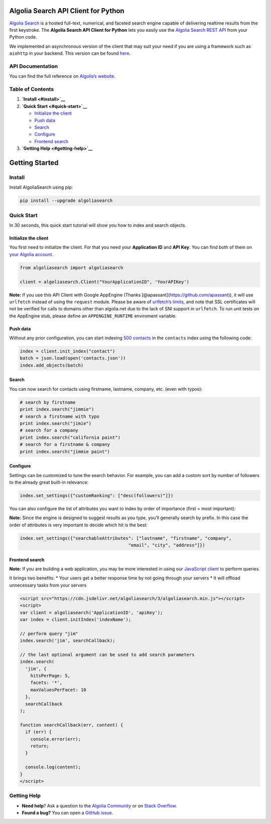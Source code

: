 Algolia Search API Client for Python
====================================

`Algolia Search <https://www.algolia.com>`__ is a hosted full-text,
numerical, and faceted search engine capable of delivering realtime
results from the first keystroke. The **Algolia Search API Client for
Python** lets you easily use the `Algolia Search REST
API <https://www.algolia.com/doc/rest-api/search>`__ from your Python
code.

|Build Status| |PyPI version| |Coverage Status|

We implemented an asynchronous version of the client that may suit your
need if you are using a framework such as ``aiohttp`` in your backend.
This version can be found
`here <https://github.com/algolia/algoliasearch-client-python-async>`__.

API Documentation
-----------------

You can find the full reference on `Algolia’s
website <https://www.algolia.com/doc/api-client/python/>`__.

Table of Contents
-----------------

1. **`Install <#install>`__**

2. **`Quick Start <#quick-start>`__**

   -  `Initialize the client <#initialize-the-client>`__
   -  `Push data <#push-data>`__
   -  `Search <#search>`__
   -  `Configure <#configure>`__
   -  `Frontend search <#frontend-search>`__

3. **`Getting Help <#getting-help>`__**

Getting Started
===============

Install
-------

Install AlgoliaSearch using pip:

.. code:: bash

    pip install --upgrade algoliasearch

Quick Start
-----------

In 30 seconds, this quick start tutorial will show you how to index and
search objects.

Initialize the client
~~~~~~~~~~~~~~~~~~~~~

You first need to initialize the client. For that you need your
**Application ID** and **API Key**. You can find both of them on `your
Algolia account <https://www.algolia.com/api-keys>`__.

.. code:: python

    from algoliasearch import algoliasearch

    client = algoliasearch.Client("YourApplicationID", 'YourAPIKey')

**Note:** If you use this API Client with Google AppEngine (Thanks
[@apassant](https://github.com/apassant)), it will use ``urlfetch``
instead of using the ``request`` module. Please be aware of `urlfetch’s
limits <https://cloud.google.com/appengine/docs/python/urlfetch/>`__,
and note that SSL certificates will not be verified for calls to domains
other than algolia.net due to the lack of SNI support in ``urlfetch``.
To run unit tests on the AppEngine stub, please define an
``APPENGINE_RUNTIME`` enviroment variable.

Push data
~~~~~~~~~

Without any prior configuration, you can start indexing `500
contacts <https://github.com/algolia/algoliasearch-client-python/blob/master/contacts.json>`__
in the ``contacts`` index using the following code:

.. code:: python

    index = client.init_index("contact")
    batch = json.load(open('contacts.json'))
    index.add_objects(batch)

Search
~~~~~~

You can now search for contacts using firstname, lastname, company, etc.
(even with typos):

.. code:: python

    # search by firstname
    print index.search("jimmie")
    # search a firstname with typo
    print index.search("jimie")
    # search for a company
    print index.search("california paint")
    # search for a firstname & company
    print index.search("jimmie paint")

Configure
~~~~~~~~~

Settings can be customized to tune the search behavior. For example, you
can add a custom sort by number of followers to the already great
built-in relevance:

.. code:: python

    index.set_settings({"customRanking": ["desc(followers)"]})

You can also configure the list of attributes you want to index by order
of importance (first = most important):

**Note:** Since the engine is designed to suggest results as you type,
you’ll generally search by prefix. In this case the order of attributes
is very important to decide which hit is the best:

.. code:: python

    index.set_settings({"searchableAttributes": ["lastname", "firstname", "company",
                                             "email", "city", "address"]})

Frontend search
~~~~~~~~~~~~~~~

**Note:** If you are building a web application, you may be more
interested in using our `JavaScript
client <https://github.com/algolia/algoliasearch-client-javascript>`__
to perform queries.

It brings two benefits: \* Your users get a better response time by not
going through your servers \* It will offload unnecessary tasks from
your servers

.. code:: html

    <script src="https://cdn.jsdelivr.net/algoliasearch/3/algoliasearch.min.js"></script>
    <script>
    var client = algoliasearch('ApplicationID', 'apiKey');
    var index = client.initIndex('indexName');

    // perform query "jim"
    index.search('jim', searchCallback);

    // the last optional argument can be used to add search parameters
    index.search(
      'jim', {
        hitsPerPage: 5,
        facets: '*',
        maxValuesPerFacet: 10
      },
      searchCallback
    );

    function searchCallback(err, content) {
      if (err) {
        console.error(err);
        return;
      }

      console.log(content);
    }
    </script>

Getting Help
------------

-  **Need help**? Ask a question to the `Algolia
   Community <https://discourse.algolia.com/>`__ or on `Stack
   Overflow <http://stackoverflow.com/questions/tagged/algolia>`__.
-  **Found a bug?** You can open a `GitHub
   issue <https://github.com/algolia/algoliasearch-client-python/issues>`__.

.. |Build Status| image:: https://travis-ci.org/algolia/algoliasearch-client-python.svg?branch=master
   :target: https://travis-ci.org/algolia/algoliasearch-client-python
.. |PyPI version| image:: https://badge.fury.io/py/algoliasearch.svg?branch=master
   :target: http://badge.fury.io/py/algoliasearch
.. |Coverage Status| image:: https://coveralls.io/repos/algolia/algoliasearch-client-python/badge.svg?branch=master
   :target: https://coveralls.io/r/algolia/algoliasearch-client-python


